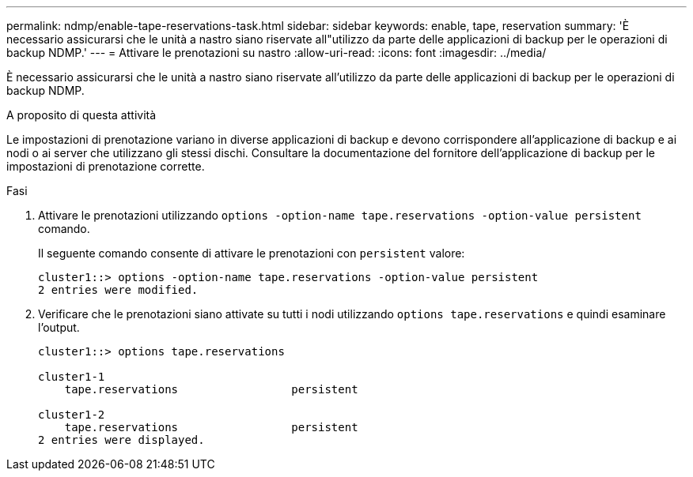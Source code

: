 ---
permalink: ndmp/enable-tape-reservations-task.html 
sidebar: sidebar 
keywords: enable, tape, reservation 
summary: 'È necessario assicurarsi che le unità a nastro siano riservate all"utilizzo da parte delle applicazioni di backup per le operazioni di backup NDMP.' 
---
= Attivare le prenotazioni su nastro
:allow-uri-read: 
:icons: font
:imagesdir: ../media/


[role="lead"]
È necessario assicurarsi che le unità a nastro siano riservate all'utilizzo da parte delle applicazioni di backup per le operazioni di backup NDMP.

.A proposito di questa attività
Le impostazioni di prenotazione variano in diverse applicazioni di backup e devono corrispondere all'applicazione di backup e ai nodi o ai server che utilizzano gli stessi dischi. Consultare la documentazione del fornitore dell'applicazione di backup per le impostazioni di prenotazione corrette.

.Fasi
. Attivare le prenotazioni utilizzando `options -option-name tape.reservations -option-value persistent` comando.
+
Il seguente comando consente di attivare le prenotazioni con `persistent` valore:

+
[listing]
----
cluster1::> options -option-name tape.reservations -option-value persistent
2 entries were modified.
----
. Verificare che le prenotazioni siano attivate su tutti i nodi utilizzando `options tape.reservations` e quindi esaminare l'output.
+
[listing]
----
cluster1::> options tape.reservations

cluster1-1
    tape.reservations                 persistent

cluster1-2
    tape.reservations                 persistent
2 entries were displayed.
----

